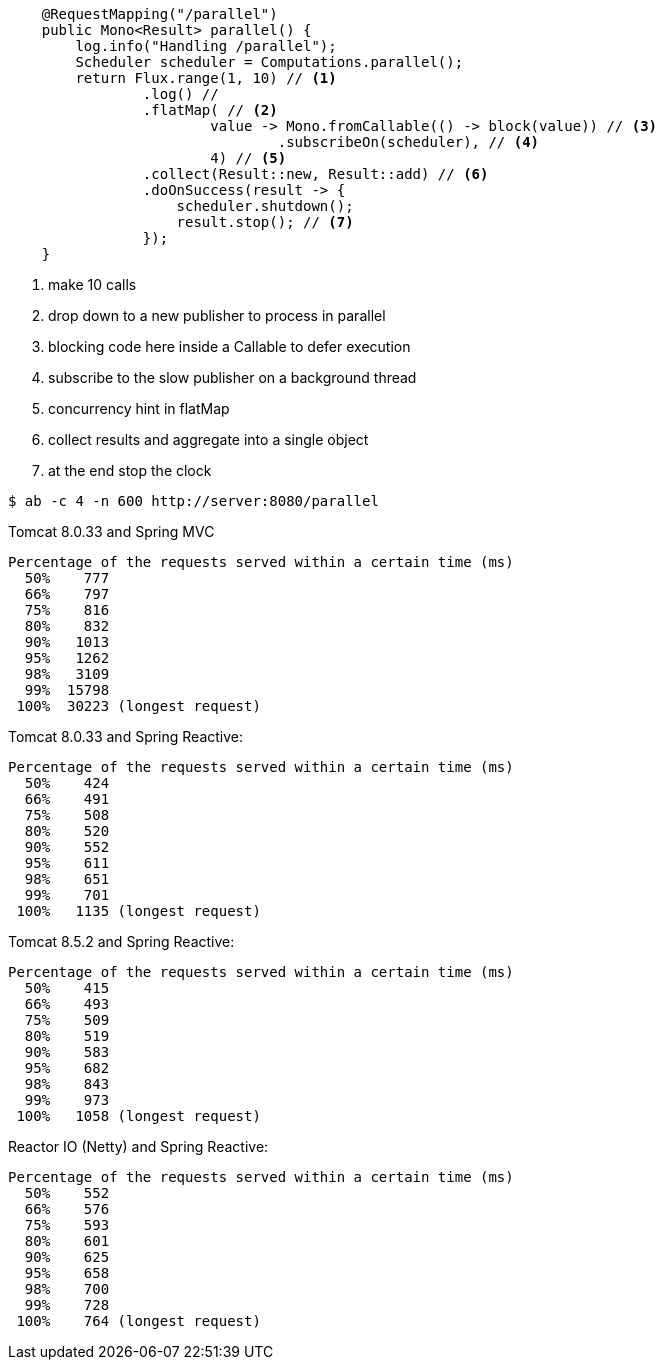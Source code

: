 ```java
    @RequestMapping("/parallel")
    public Mono<Result> parallel() {
        log.info("Handling /parallel");
        Scheduler scheduler = Computations.parallel();
        return Flux.range(1, 10) // <1>
                .log() //
                .flatMap( // <2>
                        value -> Mono.fromCallable(() -> block(value)) // <3>
                                .subscribeOn(scheduler), // <4>
                        4) // <5>
                .collect(Result::new, Result::add) // <6>
                .doOnSuccess(result -> {
                    scheduler.shutdown();
                    result.stop(); // <7>
                });
    }
```
<1> make 10 calls
<2> drop down to a new publisher to process in parallel
<3> blocking code here inside a Callable to defer execution
<4> subscribe to the slow publisher on a background thread
<5> concurrency hint in flatMap
<6> collect results and aggregate into a single object
<7> at the end stop the clock

```
$ ab -c 4 -n 600 http://server:8080/parallel
```

Tomcat 8.0.33 and Spring MVC

```
Percentage of the requests served within a certain time (ms)
  50%    777
  66%    797
  75%    816
  80%    832
  90%   1013
  95%   1262
  98%   3109
  99%  15798
 100%  30223 (longest request)
```

Tomcat 8.0.33 and Spring Reactive:

```
Percentage of the requests served within a certain time (ms)
  50%    424
  66%    491
  75%    508
  80%    520
  90%    552
  95%    611
  98%    651
  99%    701
 100%   1135 (longest request)
```

Tomcat 8.5.2 and Spring Reactive:

```
Percentage of the requests served within a certain time (ms)
  50%    415
  66%    493
  75%    509
  80%    519
  90%    583
  95%    682
  98%    843
  99%    973
 100%   1058 (longest request)
```

Reactor IO (Netty) and Spring Reactive:

```
Percentage of the requests served within a certain time (ms)
  50%    552
  66%    576
  75%    593
  80%    601
  90%    625
  95%    658
  98%    700
  99%    728
 100%    764 (longest request)
```